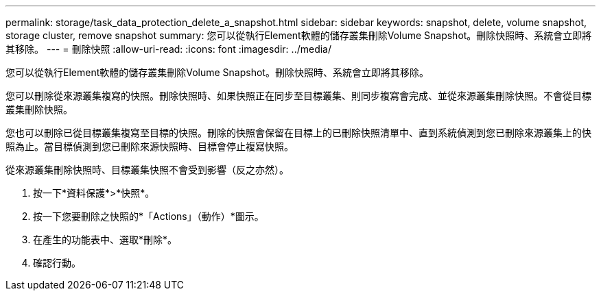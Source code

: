 ---
permalink: storage/task_data_protection_delete_a_snapshot.html 
sidebar: sidebar 
keywords: snapshot, delete, volume snapshot, storage cluster, remove snapshot 
summary: 您可以從執行Element軟體的儲存叢集刪除Volume Snapshot。刪除快照時、系統會立即將其移除。 
---
= 刪除快照
:allow-uri-read: 
:icons: font
:imagesdir: ../media/


[role="lead"]
您可以從執行Element軟體的儲存叢集刪除Volume Snapshot。刪除快照時、系統會立即將其移除。

您可以刪除從來源叢集複寫的快照。刪除快照時、如果快照正在同步至目標叢集、則同步複寫會完成、並從來源叢集刪除快照。不會從目標叢集刪除快照。

您也可以刪除已從目標叢集複寫至目標的快照。刪除的快照會保留在目標上的已刪除快照清單中、直到系統偵測到您已刪除來源叢集上的快照為止。當目標偵測到您已刪除來源快照時、目標會停止複寫快照。

從來源叢集刪除快照時、目標叢集快照不會受到影響（反之亦然）。

. 按一下*資料保護*>*快照*。
. 按一下您要刪除之快照的*「Actions」（動作）*圖示。
. 在產生的功能表中、選取*刪除*。
. 確認行動。

